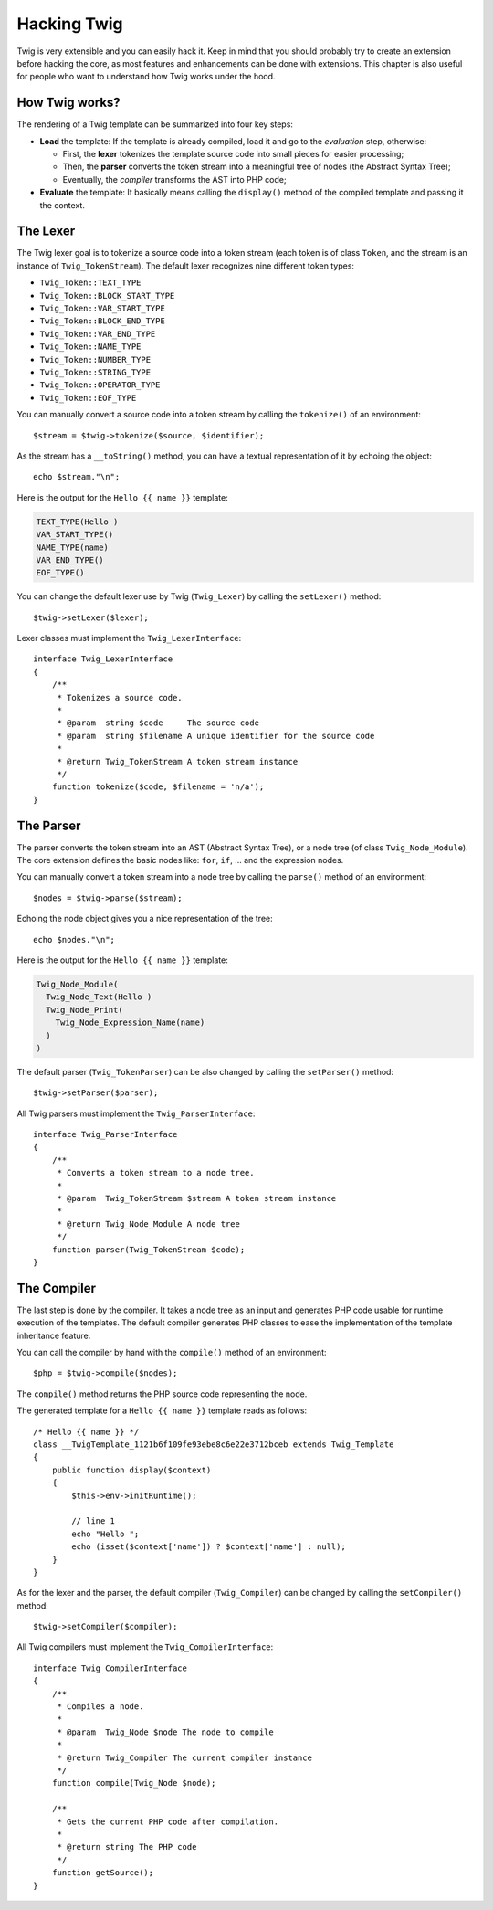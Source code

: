 Hacking Twig
============

Twig is very extensible and you can easily hack it. Keep in mind that you
should probably try to create an extension before hacking the core, as most
features and enhancements can be done with extensions. This chapter is also
useful for people who want to understand how Twig works under the hood.

How Twig works?
---------------

The rendering of a Twig template can be summarized into four key steps:

* **Load** the template: If the template is already compiled, load it and go
  to the *evaluation* step, otherwise:

  * First, the **lexer** tokenizes the template source code into small pieces
    for easier processing;
  * Then, the **parser** converts the token stream into a meaningful tree
    of nodes (the Abstract Syntax Tree);
  * Eventually, the *compiler* transforms the AST into PHP code;

* **Evaluate** the template: It basically means calling the ``display()``
  method of the compiled template and passing it the context.

The Lexer
---------

The Twig lexer goal is to tokenize a source code into a token stream (each
token is of class ``Token``, and the stream is an instance of
``Twig_TokenStream``). The default lexer recognizes nine different token types:

* ``Twig_Token::TEXT_TYPE``
* ``Twig_Token::BLOCK_START_TYPE``
* ``Twig_Token::VAR_START_TYPE``
* ``Twig_Token::BLOCK_END_TYPE``
* ``Twig_Token::VAR_END_TYPE``
* ``Twig_Token::NAME_TYPE``
* ``Twig_Token::NUMBER_TYPE``
* ``Twig_Token::STRING_TYPE``
* ``Twig_Token::OPERATOR_TYPE``
* ``Twig_Token::EOF_TYPE``

You can manually convert a source code into a token stream by calling the
``tokenize()`` of an environment::

    $stream = $twig->tokenize($source, $identifier);

As the stream has a ``__toString()`` method, you can have a textual
representation of it by echoing the object::

    echo $stream."\n";

Here is the output for the ``Hello {{ name }}`` template:

.. code-block:: text

    TEXT_TYPE(Hello )
    VAR_START_TYPE()
    NAME_TYPE(name)
    VAR_END_TYPE()
    EOF_TYPE()

You can change the default lexer use by Twig (``Twig_Lexer``) by calling the
``setLexer()`` method::

    $twig->setLexer($lexer);

Lexer classes must implement the ``Twig_LexerInterface``::

    interface Twig_LexerInterface
    {
        /**
         * Tokenizes a source code.
         *
         * @param  string $code     The source code
         * @param  string $filename A unique identifier for the source code
         *
         * @return Twig_TokenStream A token stream instance
         */
        function tokenize($code, $filename = 'n/a');
    }

The Parser
----------

The parser converts the token stream into an AST (Abstract Syntax Tree), or a
node tree (of class ``Twig_Node_Module``). The core extension defines the
basic nodes like: ``for``, ``if``, ... and the expression nodes.

You can manually convert a token stream into a node tree by calling the
``parse()`` method of an environment::

    $nodes = $twig->parse($stream);

Echoing the node object gives you a nice representation of the tree::

    echo $nodes."\n";

Here is the output for the ``Hello {{ name }}`` template:

.. code-block:: text

    Twig_Node_Module(
      Twig_Node_Text(Hello )
      Twig_Node_Print(
        Twig_Node_Expression_Name(name)
      )
    )

The default parser (``Twig_TokenParser``) can be also changed by calling the
``setParser()`` method::

    $twig->setParser($parser);

All Twig parsers must implement the ``Twig_ParserInterface``::

    interface Twig_ParserInterface
    {
        /**
         * Converts a token stream to a node tree.
         *
         * @param  Twig_TokenStream $stream A token stream instance
         *
         * @return Twig_Node_Module A node tree
         */
        function parser(Twig_TokenStream $code);
    }

The Compiler
------------

The last step is done by the compiler. It takes a node tree as an input and
generates PHP code usable for runtime execution of the templates. The default
compiler generates PHP classes to ease the implementation of the template
inheritance feature.

You can call the compiler by hand with the ``compile()`` method of an
environment::

    $php = $twig->compile($nodes);

The ``compile()`` method returns the PHP source code representing the node.

The generated template for a ``Hello {{ name }}`` template reads as follows::

    /* Hello {{ name }} */
    class __TwigTemplate_1121b6f109fe93ebe8c6e22e3712bceb extends Twig_Template
    {
        public function display($context)
        {
            $this->env->initRuntime();

            // line 1
            echo "Hello ";
            echo (isset($context['name']) ? $context['name'] : null);
        }
    }

As for the lexer and the parser, the default compiler (``Twig_Compiler``) can
be changed by calling the ``setCompiler()`` method::

    $twig->setCompiler($compiler);

All Twig compilers must implement the ``Twig_CompilerInterface``::

    interface Twig_CompilerInterface
    {
        /**
         * Compiles a node.
         *
         * @param  Twig_Node $node The node to compile
         *
         * @return Twig_Compiler The current compiler instance
         */
        function compile(Twig_Node $node);

        /**
         * Gets the current PHP code after compilation.
         *
         * @return string The PHP code
         */
        function getSource();
    }
